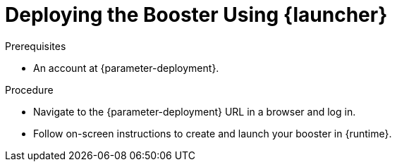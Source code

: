 // This is a parameterized module. Parameters used:
//
//   parameter-openshiftlocal: A local OpenShift installation is used, so a URL is required for proceeding.
//   parameter-deployment: A string containing the deployment to use, possibly in the form of a link
//
// Rationale: This procedure is identical in all deployments

[#deploying-the-booster-using-launcher_{context}]
= Deploying the Booster Using {launcher}

.Prerequisites

ifdef::parameter-openshiftlocal[]
* The URL and user credentials of your running {launcher} instance.
For more information, see xref:getting-launcher-url-and-credentials-on-openshiftlocal_{context}[].
endif::[]
ifndef::parameter-openshiftlocal[]
* An account at {parameter-deployment}.
endif::[]

.Procedure

* Navigate to the {parameter-deployment} URL in a browser and log in.
* Follow on-screen instructions to create and launch your booster in {runtime}.

